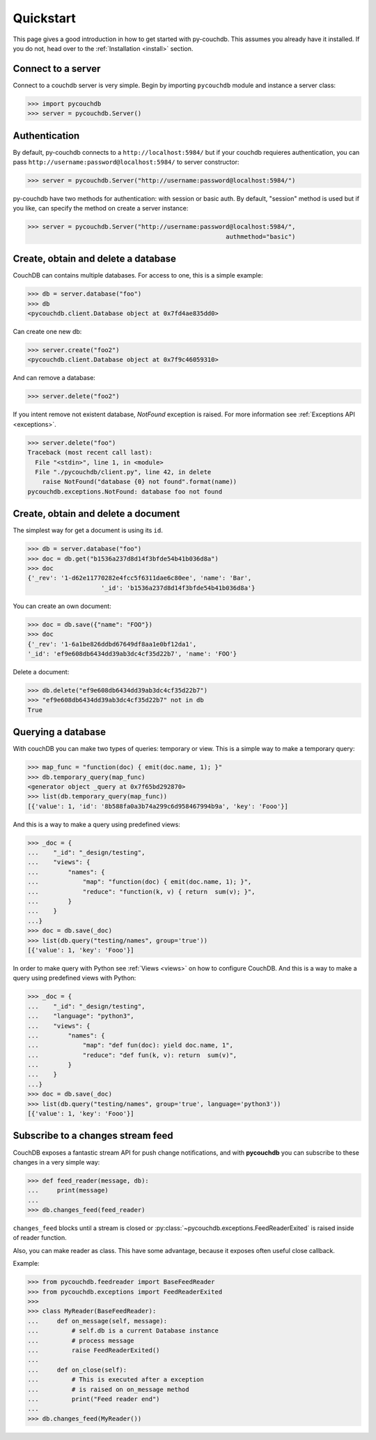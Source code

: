 .. _quickstart:

Quickstart
==========

This page gives a good introduction in how to get started with py-couchdb. This assumes you already have it
installed. If you do not, head over to the :ref:`Installation <install>` section.


Connect to a server
--------------------

Connect to a couchdb server is very simple. Begin by importing ``pycouchdb`` module and instance
a server class:

.. code-block:: python

    >>> import pycouchdb
    >>> server = pycouchdb.Server()


Authentication
--------------

By default, py-couchdb connects to a ``http://localhost:5984/`` but if your couchdb requieres
authentication,  you can pass ``http://username:password@localhost:5984/`` to server constructor:

.. code-block:: python

    >>> server = pycouchdb.Server("http://username:password@localhost:5984/")

py-couchdb have two methods for authentication: with session or basic auth. By default, "session" method
is used but if you like, can specify the method on create a server instance:

.. code-block:: python

    >>> server = pycouchdb.Server("http://username:password@localhost:5984/",
                                                          authmethod="basic")

Create, obtain and delete a database
-------------------------------------

CouchDB can contains multiple databases. For access to one, this is a simple example:

.. code-block:: python

    >>> db = server.database("foo")
    >>> db
    <pycouchdb.client.Database object at 0x7fd4ae835dd0>


Can create one new db:

.. code-block:: python

    >>> server.create("foo2")
    <pycouchdb.client.Database object at 0x7f9c46059310>

And can remove a database:

.. code-block:: python

   >>> server.delete("foo2")


If you intent remove not existent database, `NotFound` exception is raised. For
more information see :ref:`Exceptions API <exceptions>`.

.. code-block:: python

    >>> server.delete("foo")
    Traceback (most recent call last):
      File "<stdin>", line 1, in <module>
      File "./pycouchdb/client.py", line 42, in delete
        raise NotFound("database {0} not found".format(name))
    pycouchdb.exceptions.NotFound: database foo not found


Create, obtain and delete a document
------------------------------------

The simplest way for get a document is using its ``id``.

.. code-block:: python

    >>> db = server.database("foo")
    >>> doc = db.get("b1536a237d8d14f3bfde54b41b036d8a")
    >>> doc
    {'_rev': '1-d62e11770282e4fcc5f6311dae6c80ee', 'name': 'Bar',
                        '_id': 'b1536a237d8d14f3bfde54b41b036d8a'}


You can create an own document:

.. code-block:: python

    >>> doc = db.save({"name": "FOO"})
    >>> doc
    {'_rev': '1-6a1be826ddbd67649df8aa1e0bf12da1',
    '_id': 'ef9e608db6434dd39ab3dc4cf35d22b7', 'name': 'FOO'}


Delete a document:

.. code-block:: python

    >>> db.delete("ef9e608db6434dd39ab3dc4cf35d22b7")
    >>> "ef9e608db6434dd39ab3dc4cf35d22b7" not in db
    True


Querying a database
-------------------

With couchDB you can make two types of queries: temporary or view. This is a simple way to make
a temporary query:

.. code-block:: python

    >>> map_func = "function(doc) { emit(doc.name, 1); }"
    >>> db.temporary_query(map_func)
    <generator object _query at 0x7f65bd292870>
    >>> list(db.temporary_query(map_func))
    [{'value': 1, 'id': '8b588fa0a3b74a299c6d958467994b9a', 'key': 'Fooo'}]


And this is a way to make a query using predefined views:

.. code-block:: python

    >>> _doc = {
    ...    "_id": "_design/testing",
    ...    "views": {
    ...        "names": {
    ...            "map": "function(doc) { emit(doc.name, 1); }",
    ...            "reduce": "function(k, v) { return  sum(v); }",
    ...        }
    ...    }
    ...}
    >>> doc = db.save(_doc)
    >>> list(db.query("testing/names", group='true'))
    [{'value': 1, 'key': 'Fooo'}]


In order to make query with Python see :ref:`Views <views>` on how to configure
CouchDB. And this is a way to make a query using predefined views with Python:

.. code-block:: python

    >>> _doc = {
    ...    "_id": "_design/testing",
    ...    "language": "python3",
    ...    "views": {
    ...        "names": {
    ...            "map": "def fun(doc): yield doc.name, 1",
    ...            "reduce": "def fun(k, v): return  sum(v)",
    ...        }
    ...    }
    ...}
    >>> doc = db.save(_doc)
    >>> list(db.query("testing/names", group='true', language='python3'))
    [{'value': 1, 'key': 'Fooo'}]


Subscribe to a changes stream feed
----------------------------------

CouchDB exposes a fantastic stream API for push change notifications,
and with **pycouchdb** you can subscribe to these changes in a very
simple way:

.. code-block:: python

    >>> def feed_reader(message, db):
    ...     print(message)
    ...
    >>> db.changes_feed(feed_reader)

``changes_feed`` blocks until a stream is closed or :py:class:`~pycouchdb.exceptions.FeedReaderExited`
is raised inside of reader function.

Also, you can make reader as class. This have some advantage, because it exposes often useful
close callback.

Example:

.. code-block:: python

    >>> from pycouchdb.feedreader import BaseFeedReader
    >>> from pycouchdb.exceptions import FeedReaderExited
    >>>
    >>> class MyReader(BaseFeedReader):
    ...     def on_message(self, message):
    ...         # self.db is a current Database instance
    ...         # process message
    ...         raise FeedReaderExited()
    ...
    ...     def on_close(self):
    ...         # This is executed after a exception
    ...         # is raised on on_message method
    ...         print("Feed reader end")
    ...
    >>> db.changes_feed(MyReader())
